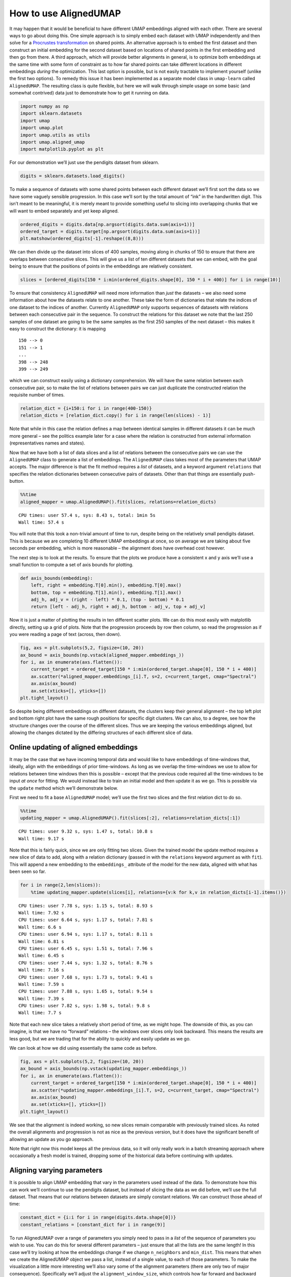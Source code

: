 How to use AlignedUMAP
======================

It may happen that it would be beneficial to have different UMAP
embeddings aligned with each other. There are several ways to go about
doing this. One simple approach is to simply embed each dataset with
UMAP independently and then solve for a `Procrustes
transformation <https://en.wikipedia.org/wiki/Procrustes_transformation>`__
on shared points. An alternative approach is to embed the first dataset
and then construct an initial embedding for the second dataset based on
locations of shared points in the first embedding and then go from
there. A third approach, which will provide better alignments in
general, is to optimize both embeddings at the same time with some form
of constraint as to how far shared points can take different locations
in different embeddings *during* the optimization. This last option is
possible, but is not easily tractable to implement yourself (unlike the
first two options). To remedy this issue it has been implemented as a
separate model class in ``umap-learn`` called ``AlignedUMAP``. The
resulting class is quite flexible, but here we will walk through simple
usage on some basic (and somewhat contrived) data just to demonstrate
how to get it running on data.

.. code:: python3

    import numpy as np
    import sklearn.datasets
    import umap
    import umap.plot
    import umap.utils as utils
    import umap.aligned_umap
    import matplotlib.pyplot as plt

For our demonstration we’ll just use the pendigits dataset from sklearn.

.. code:: python3

    digits = sklearn.datasets.load_digits()

To make a sequence of datasets with some shared points between each
different dataset we’ll first sort the data so we have some vaguely
sensible progression. In this case we’ll sort by the total amount of
“ink” in the handwritten digit. This isn’t meant to be meaningful, it is
merely meant to provide something useful to slicing into overlapping
chunks that we will want to embed separately and yet keep aligned.

.. code:: python3

    ordered_digits = digits.data[np.argsort(digits.data.sum(axis=1))]
    ordered_target = digits.target[np.argsort(digits.data.sum(axis=1))]
    plt.matshow(ordered_digits[-1].reshape((8,8)))


.. image:: images/aligned_umap_basic_usage_5_1.png


We can then divide up the dataset into slices of 400 samples, moving
along in chunks of 150 to ensure that there are overlaps between
consecutive slices. This will give us a list of ten different datasets
that we can embed, with the goal being to ensure that the positions of
points in the embeddings are relatively consistent.

.. code:: python3

    slices = [ordered_digits[150 * i:min(ordered_digits.shape[0], 150 * i + 400)] for i in range(10)]

To ensure that consistency ``AlignedUMAP`` will need more information
than *just* the datasets – we also need some information about how the
datasets relate to one another. These take the form of dictionaries that
relate the indices of one dataset to the indices of another. Currently
``AlignedUMAP`` only supports sequences of datasets with relations
between each consecutive pair in the sequence. To construct the
relations for this dataset we note that the last 250 samples of one
dataset are going to be the same samples as the first 250 samples of the
next dataset – this makes it easy to construct the dictionary: it is
mapping

::

   150 --> 0
   151 --> 1
   ...
   398 --> 248
   399 --> 249

which we can construct easily using a dictionary comprehension. We will
have the same relation between each consecutive pair, so to make the
list of relations between pairs we can just duplicate the constructed
relation the requisite number of times.

.. code:: python3

    relation_dict = {i+150:i for i in range(400-150)}
    relation_dicts = [relation_dict.copy() for i in range(len(slices) - 1)]

Note that while in this case the relation defines a map between
identical samples in different datasets it can be much more general –
see the politics example later for a case where the relation is
constructed from external information (representatives names and
states).

Now that we have both a list of data slices and a list of relations
between the consecutive pairs we can use the ``AlignedUMAP`` class to
generate a list of embeddings. The ``AlignedUMAP`` class takes most of
the parameters that UMAP accepts. The major difference is that the fit
method requires a *list* of datasets, and a keyword argument
``relations`` that specifies the relation dictionaries between
consecutive pairs of datasets. Other than that things are essentially
push-button.

.. code:: python3

    %%time
    aligned_mapper = umap.AlignedUMAP().fit(slices, relations=relation_dicts)


.. parsed-literal::

    CPU times: user 57.4 s, sys: 8.43 s, total: 1min 5s
    Wall time: 57.4 s


You will note that this took a non-trivial amount of time to run,
despite being on the relatively small pendigits dataset. This is because
we are completing 10 different UMAP embeddings at once, so on average we
are taking about five seconds per embedding, which is more reasonable –
the alignment does have overhead cost however.

The next step is to look at the results. To ensure that the plots we
produce have a consistent x and y axis we’ll use a small function to
compute a set of axis bounds for plotting.

.. code:: python3

    def axis_bounds(embedding):
        left, right = embedding.T[0].min(), embedding.T[0].max()
        bottom, top = embedding.T[1].min(), embedding.T[1].max()
        adj_h, adj_v = (right - left) * 0.1, (top - bottom) * 0.1
        return [left - adj_h, right + adj_h, bottom - adj_v, top + adj_v]

Now it is just a matter of plotting the results in ten different scatter
plots. We can do this most easily with matplotlib directly, setting up a
grid of plots. Note that the progression proceeds by row then column, so
read the progression as if you were reading a page of text (across, then
down).

.. code:: python3

    fig, axs = plt.subplots(5,2, figsize=(10, 20))
    ax_bound = axis_bounds(np.vstack(aligned_mapper.embeddings_))
    for i, ax in enumerate(axs.flatten()):
        current_target = ordered_target[150 * i:min(ordered_target.shape[0], 150 * i + 400)]
        ax.scatter(*aligned_mapper.embeddings_[i].T, s=2, c=current_target, cmap="Spectral")
        ax.axis(ax_bound)
        ax.set(xticks=[], yticks=[])
    plt.tight_layout()



.. image:: images/aligned_umap_basic_usage_15_0.png


So despite being different embeddings on different datasets, the
clusters keep their general alignment – the top left plot and bottom
right plot have the same rough positions for specific digit clusters. We
can also, to a degree, see how the structure changes over the course of
the different slices. Thus we are keeping the various embeddings
aligned, but allowing the changes dictated by the differing structures
of each different slice of data.

Online updating of aligned embeddings
-------------------------------------

It may be the case that we have incoming temporal data and would like to
have embeddings of time-windows that, ideally, align with the embeddings
of prior time-windows. As long as we overlap the time-windows we use to
allow for relations between time windows then this is possible – except
that the previous code required all the time-windows to be input *at
once* for fitting. We would instead like to train an initial model and
then update it as we go. This is possible via the ``update`` method
which we’ll demonstrate below.

First we need to fit a base ``AlignedUMAP`` model; we’ll use the first
two slices and the first relation dict to do so.

.. code:: python3

    %%time
    updating_mapper = umap.AlignedUMAP().fit(slices[:2], relations=relation_dicts[:1])


.. parsed-literal::

    CPU times: user 9.32 s, sys: 1.47 s, total: 10.8 s
    Wall time: 9.17 s


Note that this is fairly quick, since we are only fitting two slices.
Given the trained model the update method requires a new slice of data
to add, along with a relation dictionary (passed in with the
``relations`` keyword argument as with ``fit``). This will append a new
embedding to the ``embeddings_`` attribute of the model for the new
data, aligned with what has been seen so far.

.. code:: python3

    for i in range(2,len(slices)):
        %time updating_mapper.update(slices[i], relations={v:k for k,v in relation_dicts[i-1].items()})


.. parsed-literal::

    CPU times: user 7.78 s, sys: 1.15 s, total: 8.93 s
    Wall time: 7.92 s
    CPU times: user 6.64 s, sys: 1.17 s, total: 7.81 s
    Wall time: 6.6 s
    CPU times: user 6.94 s, sys: 1.17 s, total: 8.11 s
    Wall time: 6.81 s
    CPU times: user 6.45 s, sys: 1.51 s, total: 7.96 s
    Wall time: 6.45 s
    CPU times: user 7.44 s, sys: 1.32 s, total: 8.76 s
    Wall time: 7.16 s
    CPU times: user 7.68 s, sys: 1.73 s, total: 9.41 s
    Wall time: 7.59 s
    CPU times: user 7.88 s, sys: 1.65 s, total: 9.54 s
    Wall time: 7.39 s
    CPU times: user 7.82 s, sys: 1.98 s, total: 9.8 s
    Wall time: 7.7 s


Note that each new slice takes a relatively short period of time, as we
might hope. The downside of this, as you can imagine, is that we have no
“forward” relations – the windows over slices only look backward. This
means the results are less good, but we are trading that for the ability
to quickly and easily update as we go.

We can look at how we did using essentially the same code as before.

.. code:: python3

    fig, axs = plt.subplots(5,2, figsize=(10, 20))
    ax_bound = axis_bounds(np.vstack(updating_mapper.embeddings_))
    for i, ax in enumerate(axs.flatten()):
        current_target = ordered_target[150 * i:min(ordered_target.shape[0], 150 * i + 400)]
        ax.scatter(*updating_mapper.embeddings_[i].T, s=2, c=current_target, cmap="Spectral")
        ax.axis(ax_bound)
        ax.set(xticks=[], yticks=[])
    plt.tight_layout()



.. image:: images/aligned_umap_basic_usage_22_0.png


We see that the alignment is indeed working, so new slices remain
comparable with previously trained slices. As noted the overall
alignments and progression is not as nice as the previous version, but
it does have the significant benefit of allowing an update as you go
approach.

Note that right now this model keeps all the previous data, so it will
only really work in a batch streaming approach where occasionally a
fresh model is trained, dropping some of the historical data before
continuing with updates.

Aligning varying parameters
---------------------------

It is possible to align UMAP embedding that vary in the parameters used
instead of the data. To demonstrate how this can work we’ll continue to
use the pendigits dataset, but instead of slicing the data as we did
before, we’ll use the full dataset. That means that our relations
between datasets are simply constant relations. We can construct those
ahead of time:

.. code:: python3

    constant_dict = {i:i for i in range(digits.data.shape[0])}
    constant_relations = [constant_dict for i in range(9)]

To run AlignedUMAP over a range of parameters you simply need to pass in
a *list* of the sequence of parameters you wish to use. You can do this
for several different parameters – just ensure that all the lists are
the same length! In this case we’ll try looking at how the embeddings
change if we change ``n_neighbors`` and ``min_dist``. This means that
when we create the AlignedUMAP object we pass a list, instead of a
single value, to each of those parameters. To make the visualization a
little more interesting we’ll also vary some of the alignment parameters
(there are only two of major consequence). Specifically we’ll adjust the
``alignment_window_size``, which controls how far forward and backward
across the datasets we look when doing alignment, and the
``alignment_regularisation`` which controls how heavily we weight the
alignment aspect versus the UMAP layout. Larger values of
``alignment_regularisation`` will work harder to keep points aligned
across embeddings (at the cost of the embedding quality at each slice),
while smaller values will allow the optimisation to focus more on the
individual embeddings and put less emphasis on aligning the embeddings
with each other.

Given a model we can then fit it. As before we need to hand it a list of
datasets, and a list of relations. Since we are using the same data each
time (and varying the parameters) we can just repeat the full pendigits
dataset. Note that the number of datasets needs to match the number of
parameter values being used. The same goes for the number of relations
(one less than the number of parameter values).

.. code:: python3

    neighbors_mapper = umap.AlignedUMAP(
        n_neighbors=[3,4,5,7,11,16,22,29,37,45,54],
        min_dist=[0.01,0.05,0.1,0.15,0.2,0.25,0.3,0.35,0.4,0.45],
        alignment_window_size=2,
        alignment_regularisation=1e-3,
    ).fit(
        [digits.data for i in range(10)], relations=constant_relations
    )


As before we can look at the results by plotting each of the embeddings.

.. code:: python3

    fig, axs = plt.subplots(5,2, figsize=(10, 20))
    ax_bound = axis_bounds(np.vstack(neighbors_mapper.embeddings_))
    for i, ax in enumerate(axs.flatten()):
        ax.scatter(*neighbors_mapper.embeddings_[i].T, s=2, c=digits.target, cmap="Spectral")
        ax.axis(ax_bound)
        ax.set(xticks=[], yticks=[])
    plt.tight_layout()



.. image:: images/aligned_umap_basic_usage_29_1.png


To get a better feel for the evolution of the embedding over the change
in parameter values we can plot the data in three dimensions, with the
third dimension being the parameter value chosen. To better show how
data points in the embedding *move* with respect to the changing
parameters we can plot them not as points, but as *curves* connecting
the same point in each sequential embedding. For three dimensional plots
like this we’ll make use of the `plotly <https://plotly.com>`__ plotting
library.

.. code:: python3

    import plotly.graph_objects as go
    import plotly.express as px
    import pandas as pd

The first thing we’ll have to do is wrangle the data into a suitable
format for plotly. That’s the reason we loaded up pandas as well –
plotly likes dataframes. This involves stacking all the embeddings
together, and then assigning an extra ``z`` value according to which
embedding we are in. For the purposes of visualization we’ll just have a
linear scale from 0 to 1 of the appropriate length for the z
coordinates.

.. code:: python3

    n_embeddings = len(neighbors_mapper.embeddings_)
    es = neighbors_mapper.embeddings_
    embedding_df = pd.DataFrame(np.vstack(es), columns=('x', 'y'))
    embedding_df['z'] = np.repeat(np.linspace(0, 1.0, n_embeddings), es[0].shape[0])
    embedding_df['id'] = np.tile(np.arange(es[0].shape[0]), n_embeddings)
    embedding_df['digit'] = np.tile(digits.target, n_embeddings)

The next thing we can do to improve the visualization is to smooth out
the curves rather than leaving them as piecewise linear lines. To to
this we can use the ``scipy.interpolate`` functionality to create smooth
cubic splines that pass through all the points of the curve we wish to
create.

.. code:: python3

    import scipy.interpolate

The interpolate module has a function ``interp1d`` that generates a
(vector of) smooth function given a one dimensional set of datapoints
that it needs to pass through. We can generate separate functions for
the x and y coordinates for each pendigit sample, allowing us to
generate smooth curves in three dimensions.

.. code:: python3

    fx = scipy.interpolate.interp1d(
        embedding_df.z[embedding_df.id == 0], embedding_df.x.values.reshape(n_embeddings, digits.data.shape[0]).T, kind="cubic"
    )
    fy = scipy.interpolate.interp1d(
        embedding_df.z[embedding_df.id == 0], embedding_df.y.values.reshape(n_embeddings, digits.data.shape[0]).T, kind="cubic"
    )
    z = np.linspace(0, 1.0, 100)

With that in hand it is just a matter of plotting all the curves. In
plotly parlance each curve is a “trace” and we generate each one
separately (along with a suitable colour given by the digit the sample
represents). We then add all the traces to a figure, and display the
figure.

.. code:: python3

    palette = px.colors.diverging.Spectral
    interpolated_traces = [fx(z), fy(z)]
    traces = [
        go.Scatter3d(
            x=interpolated_traces[0][i], 
            y=interpolated_traces[1][i], 
            z=z*3.0, 
            mode="lines",
            line=dict(
                color=palette[digits.target[i]],
                width=3.0
            ),
            opacity=1.0,
        )
        for i in range(digits.data.shape[0])
    ]
    fig = go.Figure(data=traces)
    fig.update_layout(
        width=800,
        height=700,
        autosize=False,
        showlegend=False,
    )
    fig.show()


.. image:: images/aligned_umap_pendigits_3d_1.png


Since it is tricky to get the interactive plotly figure embedded in
documentation we have a static image here, but if you run this yourself
you will have a fully interactive view of the data.

Alternatively, we can visualize the third dimension as an evolution of the
embeddings through time by rendering each z-slice as a frame in an animated
GIF. To do this, we'll first need to import some notebook display tools and
matplotlib's `animation <https://matplotlib.org/stable/api/animation_api.html>`_
module.

.. code:: python3

    from IPython.display import display, Image, HTML
    from matplotlib import animation


Next, we'll create a new figure, initialize a blank scatter plot, then use
``FuncAnimation`` to update the point positions (called "offsets") one frame at
a time.

.. code:: python3

    fig = plt.figure(figsize=(4, 4), dpi=150)
    ax = fig.add_subplot(1, 1, 1)

    scat = ax.scatter([], [], s=2)
    scat.set_array(digits.target)
    scat.set_cmap('Spectral')
    text = ax.text(ax_bound[0] + 0.5, ax_bound[2] + 0.5, '')
    ax.axis(ax_bound)
    ax.set(xticks=[], yticks=[])
    plt.tight_layout()

    offsets = np.array(interpolated_traces).T
    num_frames = offsets.shape[0]

    def animate(i):
        scat.set_offsets(offsets[i])
        text.set_text(f'Frame {i}')
        return scat

    anim = animation.FuncAnimation(
        fig,
        init_func=None,
        func=animate,
        frames=num_frames,
        interval=40)


Then we can save the animation as a GIF and close our animation. Depending on
your machine, you may need to change which writer the save method uses.

.. code:: python3

    anim.save("aligned_umap_pendigits_anim.gif", writer="pillow")
    plt.close(anim._fig)


Finally, we can read in our rendered GIF and display it in the notebook.

.. code:: python3

    with open("aligned_umap_pendigits_anim.gif", "rb") as f:
        display(Image(f.read()))


.. image:: images/aligned_umap_pendigits_anim.gif
